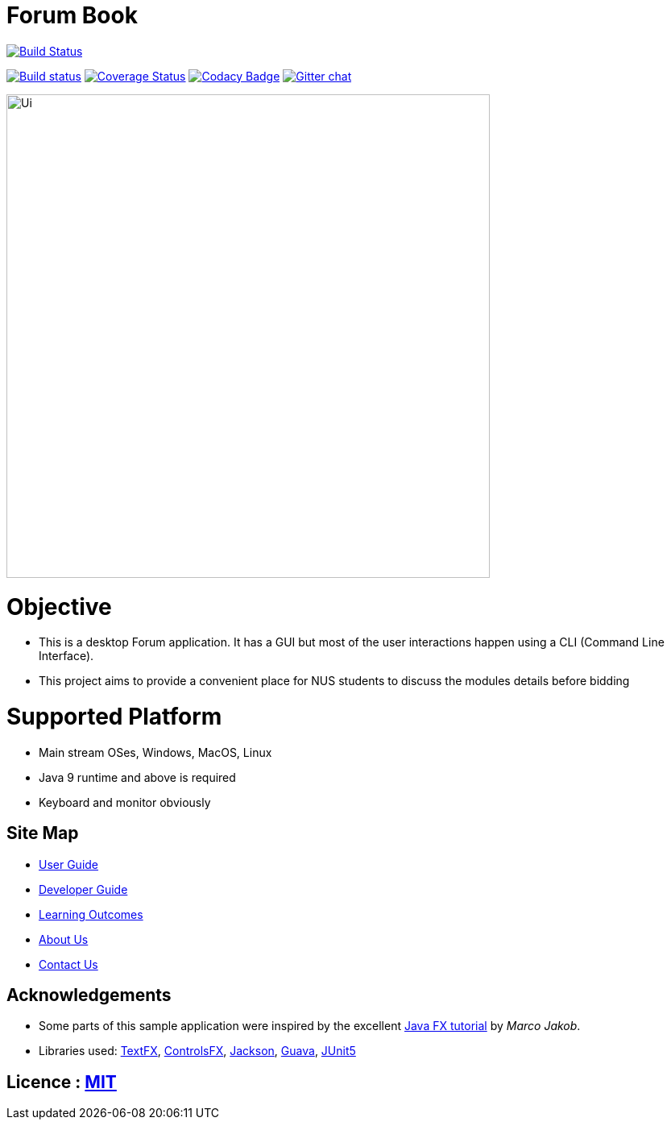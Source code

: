 = Forum Book
ifdef::env-github,env-browser[:relfileprefix: docs/]

image:https://travis-ci.org/CS2113-AY1819S1-T13-2/addressbook-level4.svg?branch=master["Build Status", link="https://travis-ci.org/CS2113-AY1819S1-T13-2/addressbook-level4"]

https://ci.appveyor.com/project/damithc/addressbook-level4[image:https://ci.appveyor.com/api/projects/status/3boko2x2vr5cc3w2?svg=true[Build status]]
https://coveralls.io/github/se-edu/addressbook-level4?branch=master[image:https://coveralls.io/repos/github/se-edu/addressbook-level4/badge.svg?branch=master[Coverage Status]]
https://www.codacy.com/app/damith/addressbook-level4?utm_source=github.com&utm_medium=referral&utm_content=se-edu/addressbook-level4&utm_campaign=Badge_Grade[image:https://api.codacy.com/project/badge/Grade/fc0b7775cf7f4fdeaf08776f3d8e364a[Codacy Badge]]
https://gitter.im/se-edu/Lobby[image:https://badges.gitter.im/se-edu/Lobby.svg[Gitter chat]]

ifdef::env-github[]
image::docs/images/Ui.png[width="600"]
endif::[]

ifndef::env-github[]
image::images/Ui.png[width="600"]
endif::[]

= Objective

* This is a desktop Forum application. It has a GUI but most of the user interactions happen using a CLI (Command Line Interface).
* This project aims to provide a convenient place for NUS students to discuss the modules details before bidding

= Supported Platform

* Main stream OSes, Windows, MacOS, Linux
* Java 9 runtime and above is required
* Keyboard and monitor obviously

== Site Map

* <<UserGuide#, User Guide>>
* <<DeveloperGuide#, Developer Guide>>
* <<LearningOutcomes#, Learning Outcomes>>
* <<AboutUs#, About Us>>
* <<ContactUs#, Contact Us>>

== Acknowledgements

* Some parts of this sample application were inspired by the excellent http://code.makery.ch/library/javafx-8-tutorial/[Java FX tutorial] by
_Marco Jakob_.
* Libraries used: https://github.com/TestFX/TestFX[TextFX], https://bitbucket.org/controlsfx/controlsfx/[ControlsFX], https://github.com/FasterXML/jackson[Jackson], https://github.com/google/guava[Guava], https://github.com/junit-team/junit5[JUnit5]

== Licence : link:LICENSE[MIT]

